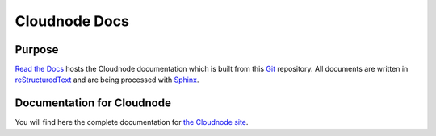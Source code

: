 Cloudnode Docs
==============

|docs|

Purpose
-------

`Read the Docs`_ hosts the Cloudnode documentation which is built from this Git_ repository.
All documents are written in reStructuredText_ and are being processed with Sphinx_.

.. _Read the docs: http://readthedocs.org/
.. _Sphinx: http://sphinx.pocoo.org/
.. _reStructuredText: http://sphinx.pocoo.org/rest.html
.. _Subversion: http://subversion.tigris.org/
.. _Bazaar: http://bazaar.canonical.com/
.. _Git: http://git-scm.com/
.. _Mercurial: http://mercurial.selenic.com/

Documentation for Cloudnode
---------------------------

You will find here the complete documentation for `the Cloudnode site`_.

.. _the Cloudnode site: https://docs.cloudno.de

.. |docs| image:: https://readthedocs.org/projects/cloudnode/badge/?version=latest
    :alt: Documentation Status
    :scale: 100%
    :target: https://readthedocs.org/projects/cloudnode/
